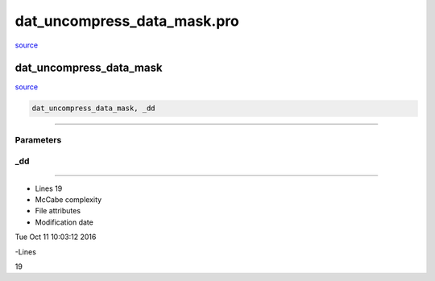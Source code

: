 dat\_uncompress\_data\_mask.pro
===================================================================================================

`source <./`dat_uncompress_data_mask.pro>`_

























dat\_uncompress\_data\_mask
________________________________________________________________________________________________________________________



`source <./`dat_uncompress_data_mask.pro>`_

.. code:: IDL

 dat_uncompress_data_mask, _dd










+++++++++++++++++++++++++++++++++++++++++++++++++++++++++++++++++++++++++++++++++++++++++++++++++++++++++++++++++++++++++++++++++++++++++++++++++++++++++++++++++++++++++++++


Parameters
----------




\_dd
-----------------------------------------------------------------------------






+++++++++++++++++++++++++++++++++++++++++++++++++++++++++++++++++++++++++++++++++++++++++++++++++++++++++++++++++++++++++++++++++++++++++++++++++++++++++++++++++++++++++++++++++












- Lines 19
- McCabe complexity







- File attributes


- Modification date

Tue Oct 11 10:03:12 2016

-Lines


19








